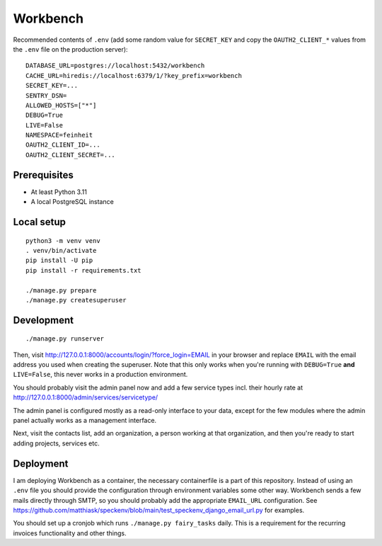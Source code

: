 =========
Workbench
=========

.. image:: https://github.com/matthiask/workbench/actions/workflows/python-app.yml/badge.svg
    :target: https://github.com/matthiask/workbench/
    :alt: CI Status

Recommended contents of ``.env`` (add some random value for
``SECRET_KEY`` and copy the ``OAUTH2_CLIENT_*`` values from the ``.env``
file on the production server)::

    DATABASE_URL=postgres://localhost:5432/workbench
    CACHE_URL=hiredis://localhost:6379/1/?key_prefix=workbench
    SECRET_KEY=...
    SENTRY_DSN=
    ALLOWED_HOSTS=["*"]
    DEBUG=True
    LIVE=False
    NAMESPACE=feinheit
    OAUTH2_CLIENT_ID=...
    OAUTH2_CLIENT_SECRET=...

Prerequisites
=============

* At least Python 3.11
* A local PostgreSQL instance

Local setup
===========

::

    python3 -m venv venv
    . venv/bin/activate
    pip install -U pip
    pip install -r requirements.txt

    ./manage.py prepare
    ./manage.py createsuperuser

Development
===========

::

    ./manage.py runserver

Then, visit http://127.0.0.1:8000/accounts/login/?force_login=EMAIL in your
browser and replace ``EMAIL`` with the email address you used when creating the
superuser. Note that this only works when you're running with ``DEBUG=True``
**and** ``LIVE=False``, this never works in a production environment.

You should probably visit the admin panel now and add a few service types incl.
their hourly rate at http://127.0.0.1:8000/admin/services/servicetype/

The admin panel is configured mostly as a read-only interface to your data,
except for the few modules where the admin panel actually works as a management
interface.

Next, visit the contacts list, add an organization, a person working at that
organization, and then you're ready to start adding projects, services etc.

Deployment
==========

I am deploying Workbench as a container, the necessary containerfile is a part
of this repository. Instead of using an ``.env`` file you should provide the
configuration through environment variables some other way. Workbench sends a
few mails directly through SMTP, so you should probably add the appropriate
``EMAIL_URL`` configuration. See
https://github.com/matthiask/speckenv/blob/main/test_speckenv_django_email_url.py
for examples.

You should set up a cronjob which runs ``./manage.py fairy_tasks`` daily. This
is a requirement for the recurring invoices functionality and other things.
